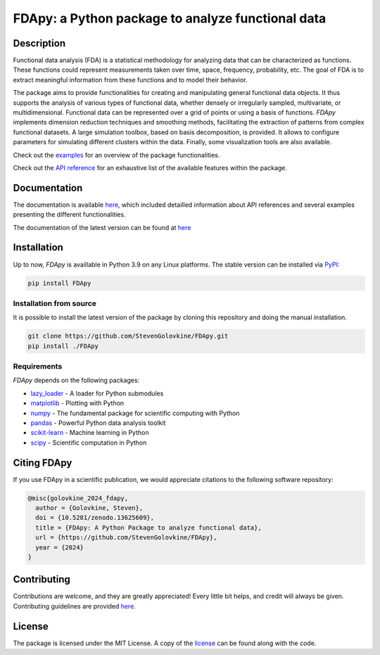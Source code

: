 
===================================================
FDApy: a Python package to analyze functional data
===================================================

.. image:: https://img.shields.io/pypi/pyversions/FDApy
		:target: https://pypi.org/project/FDApy/
		:alt: PyPI - Python Version

.. image:: https://img.shields.io/pypi/v/FDApy   
		:target: https://pypi.org/project/FDApy/
		:alt: PyPI

.. image:: https://github.com/StevenGolovkine/FDApy/actions/workflows/python_package_ubuntu.yaml/badge.svg
		:target: https://github.com/StevenGolovkine/FDApy/actions
		:alt: Github - Workflow

.. image:: https://img.shields.io/badge/License-MIT-blue.svg
		:target: https://raw.githubusercontent.com/StevenGolovkine/FDApy/master/LICENSE
		:alt: PyPI - License

.. image:: https://codecov.io/gh/StevenGolovkine/FDApy/branch/master/graph/badge.svg?token=S2H0D3QQMR 
 		:target: https://codecov.io/gh/StevenGolovkine/FDApy
		:alt: Coverage

.. image:: https://app.codacy.com/project/badge/Grade/3d9062cffc304ad4bb7c76bf97cc965c
		:target: https://app.codacy.com/gh/StevenGolovkine/FDApy/dashboard?utm_source=gh&utm_medium=referral&utm_content=&utm_campaign=Badge_grade
		:alt: Code Quality

.. image:: https://readthedocs.org/projects/fdapy/badge/?version=latest
		:target: https://fdapy.readthedocs.io/en/latest/?badge=latest
		:alt: Documentation Status

.. image:: https://zenodo.org/badge/155183454.svg
   		:target: https://zenodo.org/badge/latestdoi/155183454
   		:alt: DOI


Description
===========

Functional data analysis (FDA) is a statistical methodology for analyzing data that can be characterized as functions. These functions could represent measurements taken over time, space, frequency, probability, etc. The goal of FDA is to extract meaningful information from these functions and to model their behavior.

The package aims to provide functionalities for creating and manipulating general functional data objects. It thus supports the analysis of various types of functional data, whether densely or irregularly sampled, multivariate, or multidimensional. Functional data can be represented over a grid of points or using a basis of functions. `FDApy` implements dimension reduction techniques and smoothing methods, facilitating the extraction of patterns from complex functional datasets. A large simulation toolbox, based on basis decomposition, is provided. It allows to configure parameters for simulating different clusters within the data. Finally, some visualization tools are also available.

Check out the `examples <https://fdapy.readthedocs.io/en/latest/auto_examples/index.html>`_ for an overview of the package functionalities.

Check out the `API reference <https://fdapy.readthedocs.io/en/latest/modules.html>`_ for an exhaustive list of the available features within the package.


Documentation
=============

The documentation is available `here <https://fdapy.readthedocs.io/en/stable/>`__, which included detailled information about API references and several examples presenting the different functionalities.

The documentation of the latest version can be found at `here <https://fdapy.readthedocs.io/en/latest/>`__


Installation
============

Up to now, *FDApy* is availlable in Python 3.9 on any Linux platforms. The stable version can be installed via `PyPI <https://pypi.org/project/FDApy/>`_:

.. code::
	
	pip install FDApy

Installation from source
------------------------

It is possible to install the latest version of the package by cloning this repository and doing the manual installation.

.. code:: bash

	git clone https://github.com/StevenGolovkine/FDApy.git
	pip install ./FDApy

Requirements
------------

*FDApy* depends on the following packages:

* `lazy_loader <https://github.com/scientific-python/lazy-loader>`_ - A loader for Python submodules
* `matplotlib <https://github.com/matplotlib/matplotlib>`_ - Plotting with Python
* `numpy <https://github.com/numpy/numpy>`_ - The fundamental package for scientific computing with Python
* `pandas <https://github.com/pandas-dev/pandas>`_ - Powerful Python data analysis toolkit
* `scikit-learn <https://github.com/scikit-learn/scikit-learn>`_ - Machine learning in Python
* `scipy <https://github.com/scipy/scipy>`_ - Scientific computation in Python


Citing FDApy
============

If you use FDApy in a scientific publication, we would appreciate citations to the following software repository:

.. code-block::

  @misc{golovkine_2024_fdapy,
    author = {Golovkine, Steven},
    doi = {10.5281/zenodo.13625609},
    title = {FDApy: A Python Package to analyze functional data},
    url = {https://github.com/StevenGolovkine/FDApy},
    year = {2024}
  }


Contributing
============

Contributions are welcome, and they are greatly appreciated! Every little bit
helps, and credit will always be given. Contributing guidelines are provided `here <https://github.com/StevenGolovkine/FDApy/blob/master/CONTRIBUTING.rst>`_.

License
=======

The package is licensed under the MIT License. A copy of the `license <https://github.com/StevenGolovkine/FDApy/blob/master/LICENSE>`_ can be found along with the code.